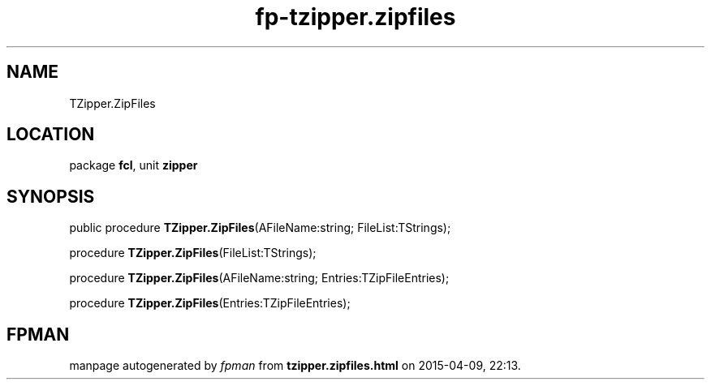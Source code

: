 .\" file autogenerated by fpman
.TH "fp-tzipper.zipfiles" 3 "2014-03-14" "fpman" "Free Pascal Programmer's Manual"
.SH NAME
TZipper.ZipFiles
.SH LOCATION
package \fBfcl\fR, unit \fBzipper\fR
.SH SYNOPSIS
public procedure \fBTZipper.ZipFiles\fR(AFileName:string; FileList:TStrings);

procedure \fBTZipper.ZipFiles\fR(FileList:TStrings);

procedure \fBTZipper.ZipFiles\fR(AFileName:string; Entries:TZipFileEntries);

procedure \fBTZipper.ZipFiles\fR(Entries:TZipFileEntries);
.SH FPMAN
manpage autogenerated by \fIfpman\fR from \fBtzipper.zipfiles.html\fR on 2015-04-09, 22:13.

